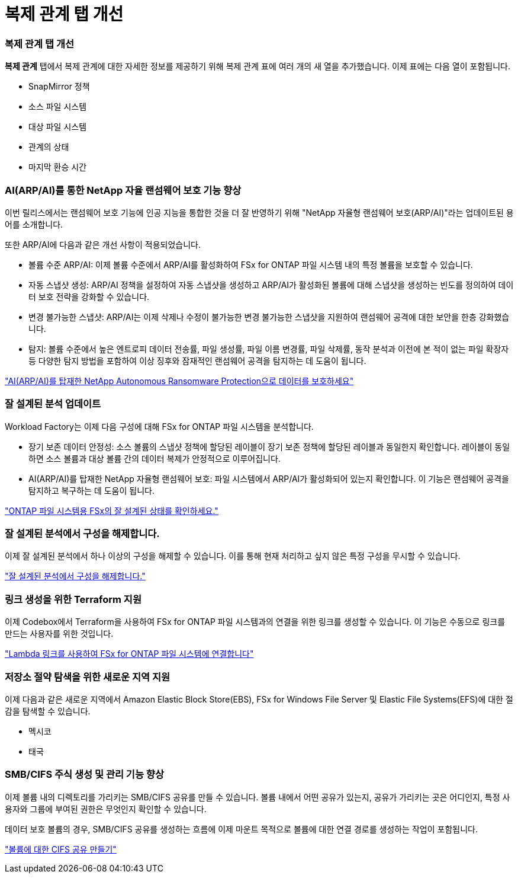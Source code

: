 = 복제 관계 탭 개선
:allow-uri-read: 




=== 복제 관계 탭 개선

*복제 관계* 탭에서 복제 관계에 대한 자세한 정보를 제공하기 위해 복제 관계 표에 여러 개의 새 열을 추가했습니다. 이제 표에는 다음 열이 포함됩니다.

* SnapMirror 정책
* 소스 파일 시스템
* 대상 파일 시스템
* 관계의 상태
* 마지막 환승 시간




=== AI(ARP/AI)를 통한 NetApp 자율 랜섬웨어 보호 기능 향상

이번 릴리스에서는 랜섬웨어 보호 기능에 인공 지능을 통합한 것을 더 잘 반영하기 위해 "NetApp 자율형 랜섬웨어 보호(ARP/AI)"라는 업데이트된 용어를 소개합니다.

또한 ARP/AI에 다음과 같은 개선 사항이 적용되었습니다.

* 볼륨 수준 ARP/AI: 이제 볼륨 수준에서 ARP/AI를 활성화하여 FSx for ONTAP 파일 시스템 내의 특정 볼륨을 보호할 수 있습니다.
* 자동 스냅샷 생성: ARP/AI 정책을 설정하여 자동 스냅샷을 생성하고 ARP/AI가 활성화된 볼륨에 대해 스냅샷을 생성하는 빈도를 정의하여 데이터 보호 전략을 강화할 수 있습니다.
* 변경 불가능한 스냅샷: ARP/AI는 이제 삭제나 수정이 불가능한 변경 불가능한 스냅샷을 지원하여 랜섬웨어 공격에 대한 보안을 한층 강화했습니다.
* 탐지: 볼륨 수준에서 높은 엔트로피 데이터 전송률, 파일 생성률, 파일 이름 변경률, 파일 삭제률, 동작 분석과 이전에 본 적이 없는 파일 확장자 등 다양한 탐지 방법을 포함하여 이상 징후와 잠재적인 랜섬웨어 공격을 탐지하는 데 도움이 됩니다.


link:https://docs.netapp.com/us-en/workload-fsx-ontap/ransomware-protection.html["AI(ARP/AI)를 탑재한 NetApp Autonomous Ransomware Protection으로 데이터를 보호하세요"]



=== 잘 설계된 분석 업데이트

Workload Factory는 이제 다음 구성에 대해 FSx for ONTAP 파일 시스템을 분석합니다.

* 장기 보존 데이터 안정성: 소스 볼륨의 스냅샷 정책에 할당된 레이블이 장기 보존 정책에 할당된 레이블과 동일한지 확인합니다. 레이블이 동일하면 소스 볼륨과 대상 볼륨 간의 데이터 복제가 안정적으로 이루어집니다.
* AI(ARP/AI)를 탑재한 NetApp 자율형 랜섬웨어 보호: 파일 시스템에서 ARP/AI가 활성화되어 있는지 확인합니다. 이 기능은 랜섬웨어 공격을 탐지하고 복구하는 데 도움이 됩니다.


link:https://docs.netapp.com/us-en/workload-fsx-ontap/improve-configurations.html["ONTAP 파일 시스템용 FSx의 잘 설계된 상태를 확인하세요."]



=== 잘 설계된 분석에서 구성을 해제합니다.

이제 잘 설계된 분석에서 하나 이상의 구성을 해제할 수 있습니다. 이를 통해 현재 처리하고 싶지 않은 특정 구성을 무시할 수 있습니다.

link:https://docs.netapp.com/us-en/workload-fsx-ontap/improve-configurations.html["잘 설계된 분석에서 구성을 해제합니다."]



=== 링크 생성을 위한 Terraform 지원

이제 Codebox에서 Terraform을 사용하여 FSx for ONTAP 파일 시스템과의 연결을 위한 링크를 생성할 수 있습니다. 이 기능은 수동으로 링크를 만드는 사용자를 위한 것입니다.

link:https://docs.netapp.com/us-en/workload-fsx-ontap/create-link.html["Lambda 링크를 사용하여 FSx for ONTAP 파일 시스템에 연결합니다"]



=== 저장소 절약 탐색을 위한 새로운 지역 지원

이제 다음과 같은 새로운 지역에서 Amazon Elastic Block Store(EBS), FSx for Windows File Server 및 Elastic File Systems(EFS)에 대한 절감을 탐색할 수 있습니다.

* 멕시코
* 태국




=== SMB/CIFS 주식 생성 및 관리 기능 향상

이제 볼륨 내의 디렉토리를 가리키는 SMB/CIFS 공유를 만들 수 있습니다. 볼륨 내에서 어떤 공유가 있는지, 공유가 가리키는 곳은 어디인지, 특정 사용자와 그룹에 부여된 권한은 무엇인지 확인할 수 있습니다.

데이터 보호 볼륨의 경우, SMB/CIFS 공유를 생성하는 흐름에 이제 마운트 목적으로 볼륨에 대한 연결 경로를 생성하는 작업이 포함됩니다.

link:https://review.docs.netapp.com/us-en/workload-fsx-ontap_grogu-5684-wa-dismiss/manage-cifs-share.html#create-a-cifs-share-for-a-volume["볼륨에 대한 CIFS 공유 만들기"]
